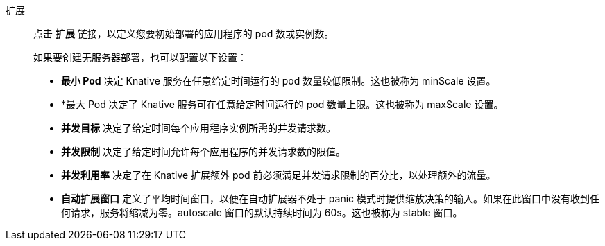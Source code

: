 // Text snippet included in the following modules:
//
// * modules/odc-importing-codebase-from-git-to-create-application.adoc

:_content-type: SNIPPET

扩展:: 点击 *扩展* 链接，以定义您要初始部署的应用程序的 pod 数或实例数。

+
如果要创建无服务器部署，也可以配置以下设置：
+
* *最小 Pod* 决定 Knative 服务在任意给定时间运行的 pod 数量较低限制。这也被称为 minScale 设置。
* *最大 Pod 决定了 Knative 服务可在任意给定时间运行的 pod 数量上限。这也被称为 maxScale 设置。
* *并发目标* 决定了给定时间每个应用程序实例所需的并发请求数。
* *并发限制* 决定了给定时间允许每个应用程序的并发请求数的限值。
* *并发利用率* 决定了在 Knative 扩展额外 pod 前必须满足并发请求限制的百分比，以处理额外的流量。
* *自动扩展窗口* 定义了平均时间窗口，以便在自动扩展器不处于 panic 模式时提供缩放决策的输入。如果在此窗口中没有收到任何请求，服务将缩减为零。autoscale 窗口的默认持续时间为 60s。这也被称为 stable 窗口。
